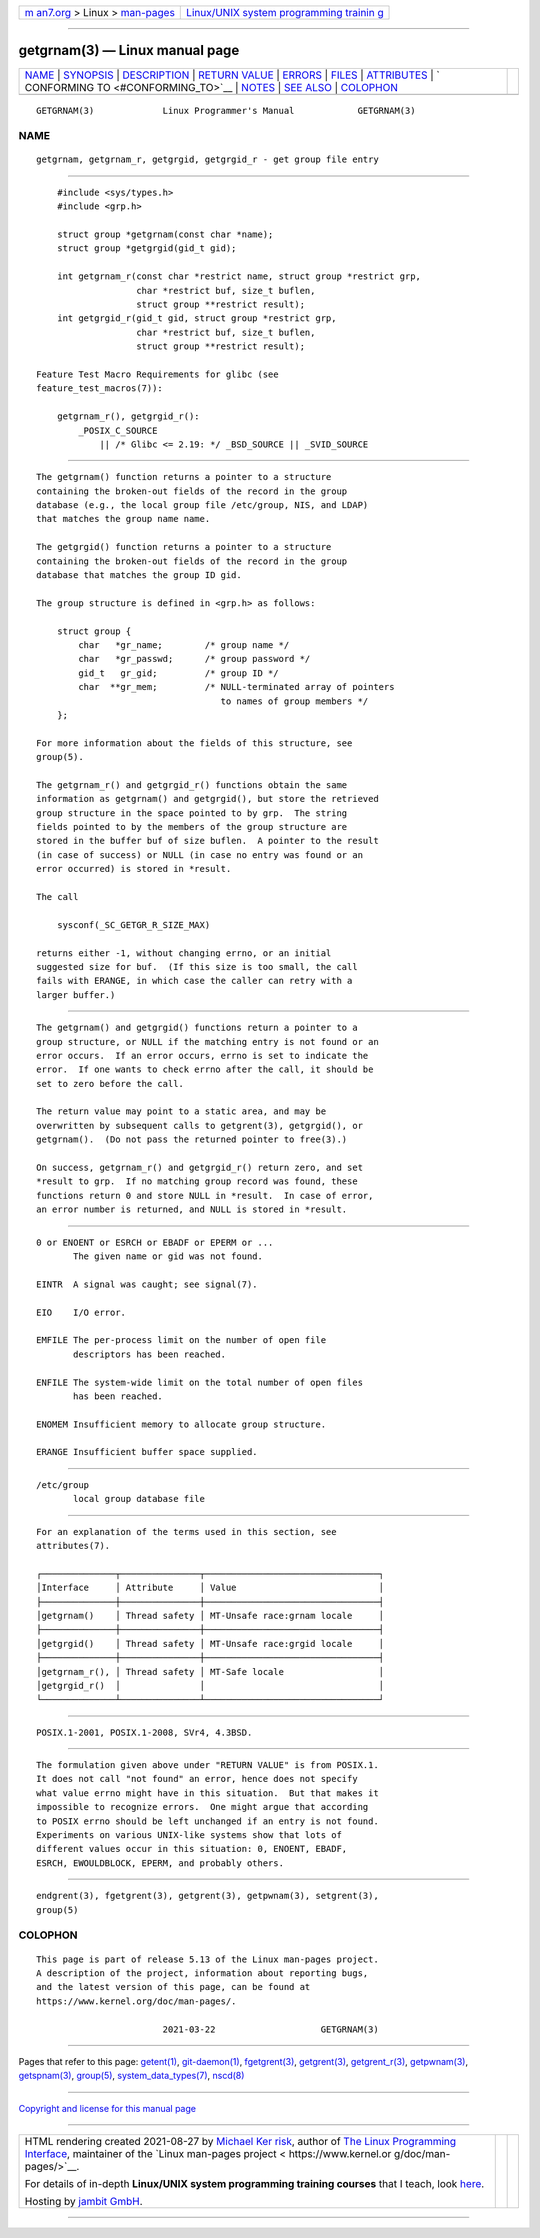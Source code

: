 .. container:: page-top

.. container:: nav-bar

   +----------------------------------+----------------------------------+
   | `m                               | `Linux/UNIX system programming   |
   | an7.org <../../../index.html>`__ | trainin                          |
   | > Linux >                        | g <http://man7.org/training/>`__ |
   | `man-pages <../index.html>`__    |                                  |
   +----------------------------------+----------------------------------+

--------------

getgrnam(3) — Linux manual page
===============================

+-----------------------------------+-----------------------------------+
| `NAME <#NAME>`__ \|               |                                   |
| `SYNOPSIS <#SYNOPSIS>`__ \|       |                                   |
| `DESCRIPTION <#DESCRIPTION>`__ \| |                                   |
| `RETURN VALUE <#RETURN_VALUE>`__  |                                   |
| \| `ERRORS <#ERRORS>`__ \|        |                                   |
| `FILES <#FILES>`__ \|             |                                   |
| `ATTRIBUTES <#ATTRIBUTES>`__ \|   |                                   |
| `                                 |                                   |
| CONFORMING TO <#CONFORMING_TO>`__ |                                   |
| \| `NOTES <#NOTES>`__ \|          |                                   |
| `SEE ALSO <#SEE_ALSO>`__ \|       |                                   |
| `COLOPHON <#COLOPHON>`__          |                                   |
+-----------------------------------+-----------------------------------+
| .. container:: man-search-box     |                                   |
+-----------------------------------+-----------------------------------+

::

   GETGRNAM(3)             Linux Programmer's Manual            GETGRNAM(3)

NAME
-------------------------------------------------

::

          getgrnam, getgrnam_r, getgrgid, getgrgid_r - get group file entry


---------------------------------------------------------

::

          #include <sys/types.h>
          #include <grp.h>

          struct group *getgrnam(const char *name);
          struct group *getgrgid(gid_t gid);

          int getgrnam_r(const char *restrict name, struct group *restrict grp,
                         char *restrict buf, size_t buflen,
                         struct group **restrict result);
          int getgrgid_r(gid_t gid, struct group *restrict grp,
                         char *restrict buf, size_t buflen,
                         struct group **restrict result);

      Feature Test Macro Requirements for glibc (see
      feature_test_macros(7)):

          getgrnam_r(), getgrgid_r():
              _POSIX_C_SOURCE
                  || /* Glibc <= 2.19: */ _BSD_SOURCE || _SVID_SOURCE


---------------------------------------------------------------

::

          The getgrnam() function returns a pointer to a structure
          containing the broken-out fields of the record in the group
          database (e.g., the local group file /etc/group, NIS, and LDAP)
          that matches the group name name.

          The getgrgid() function returns a pointer to a structure
          containing the broken-out fields of the record in the group
          database that matches the group ID gid.

          The group structure is defined in <grp.h> as follows:

              struct group {
                  char   *gr_name;        /* group name */
                  char   *gr_passwd;      /* group password */
                  gid_t   gr_gid;         /* group ID */
                  char  **gr_mem;         /* NULL-terminated array of pointers
                                             to names of group members */
              };

          For more information about the fields of this structure, see
          group(5).

          The getgrnam_r() and getgrgid_r() functions obtain the same
          information as getgrnam() and getgrgid(), but store the retrieved
          group structure in the space pointed to by grp.  The string
          fields pointed to by the members of the group structure are
          stored in the buffer buf of size buflen.  A pointer to the result
          (in case of success) or NULL (in case no entry was found or an
          error occurred) is stored in *result.

          The call

              sysconf(_SC_GETGR_R_SIZE_MAX)

          returns either -1, without changing errno, or an initial
          suggested size for buf.  (If this size is too small, the call
          fails with ERANGE, in which case the caller can retry with a
          larger buffer.)


-----------------------------------------------------------------

::

          The getgrnam() and getgrgid() functions return a pointer to a
          group structure, or NULL if the matching entry is not found or an
          error occurs.  If an error occurs, errno is set to indicate the
          error.  If one wants to check errno after the call, it should be
          set to zero before the call.

          The return value may point to a static area, and may be
          overwritten by subsequent calls to getgrent(3), getgrgid(), or
          getgrnam().  (Do not pass the returned pointer to free(3).)

          On success, getgrnam_r() and getgrgid_r() return zero, and set
          *result to grp.  If no matching group record was found, these
          functions return 0 and store NULL in *result.  In case of error,
          an error number is returned, and NULL is stored in *result.


-----------------------------------------------------

::

          0 or ENOENT or ESRCH or EBADF or EPERM or ...
                 The given name or gid was not found.

          EINTR  A signal was caught; see signal(7).

          EIO    I/O error.

          EMFILE The per-process limit on the number of open file
                 descriptors has been reached.

          ENFILE The system-wide limit on the total number of open files
                 has been reached.

          ENOMEM Insufficient memory to allocate group structure.

          ERANGE Insufficient buffer space supplied.


---------------------------------------------------

::

          /etc/group
                 local group database file


-------------------------------------------------------------

::

          For an explanation of the terms used in this section, see
          attributes(7).

          ┌──────────────┬───────────────┬─────────────────────────────────┐
          │Interface     │ Attribute     │ Value                           │
          ├──────────────┼───────────────┼─────────────────────────────────┤
          │getgrnam()    │ Thread safety │ MT-Unsafe race:grnam locale     │
          ├──────────────┼───────────────┼─────────────────────────────────┤
          │getgrgid()    │ Thread safety │ MT-Unsafe race:grgid locale     │
          ├──────────────┼───────────────┼─────────────────────────────────┤
          │getgrnam_r(), │ Thread safety │ MT-Safe locale                  │
          │getgrgid_r()  │               │                                 │
          └──────────────┴───────────────┴─────────────────────────────────┘


-------------------------------------------------------------------

::

          POSIX.1-2001, POSIX.1-2008, SVr4, 4.3BSD.


---------------------------------------------------

::

          The formulation given above under "RETURN VALUE" is from POSIX.1.
          It does not call "not found" an error, hence does not specify
          what value errno might have in this situation.  But that makes it
          impossible to recognize errors.  One might argue that according
          to POSIX errno should be left unchanged if an entry is not found.
          Experiments on various UNIX-like systems show that lots of
          different values occur in this situation: 0, ENOENT, EBADF,
          ESRCH, EWOULDBLOCK, EPERM, and probably others.


---------------------------------------------------------

::

          endgrent(3), fgetgrent(3), getgrent(3), getpwnam(3), setgrent(3),
          group(5)

COLOPHON
---------------------------------------------------------

::

          This page is part of release 5.13 of the Linux man-pages project.
          A description of the project, information about reporting bugs,
          and the latest version of this page, can be found at
          https://www.kernel.org/doc/man-pages/.

                                  2021-03-22                    GETGRNAM(3)

--------------

Pages that refer to this page: `getent(1) <../man1/getent.1.html>`__, 
`git-daemon(1) <../man1/git-daemon.1.html>`__, 
`fgetgrent(3) <../man3/fgetgrent.3.html>`__, 
`getgrent(3) <../man3/getgrent.3.html>`__, 
`getgrent_r(3) <../man3/getgrent_r.3.html>`__, 
`getpwnam(3) <../man3/getpwnam.3.html>`__, 
`getspnam(3) <../man3/getspnam.3.html>`__, 
`group(5) <../man5/group.5.html>`__, 
`system_data_types(7) <../man7/system_data_types.7.html>`__, 
`nscd(8) <../man8/nscd.8.html>`__

--------------

`Copyright and license for this manual
page <../man3/getgrnam.3.license.html>`__

--------------

.. container:: footer

   +-----------------------+-----------------------+-----------------------+
   | HTML rendering        |                       | |Cover of TLPI|       |
   | created 2021-08-27 by |                       |                       |
   | `Michael              |                       |                       |
   | Ker                   |                       |                       |
   | risk <https://man7.or |                       |                       |
   | g/mtk/index.html>`__, |                       |                       |
   | author of `The Linux  |                       |                       |
   | Programming           |                       |                       |
   | Interface <https:     |                       |                       |
   | //man7.org/tlpi/>`__, |                       |                       |
   | maintainer of the     |                       |                       |
   | `Linux man-pages      |                       |                       |
   | project <             |                       |                       |
   | https://www.kernel.or |                       |                       |
   | g/doc/man-pages/>`__. |                       |                       |
   |                       |                       |                       |
   | For details of        |                       |                       |
   | in-depth **Linux/UNIX |                       |                       |
   | system programming    |                       |                       |
   | training courses**    |                       |                       |
   | that I teach, look    |                       |                       |
   | `here <https://ma     |                       |                       |
   | n7.org/training/>`__. |                       |                       |
   |                       |                       |                       |
   | Hosting by `jambit    |                       |                       |
   | GmbH                  |                       |                       |
   | <https://www.jambit.c |                       |                       |
   | om/index_en.html>`__. |                       |                       |
   +-----------------------+-----------------------+-----------------------+

--------------

.. container:: statcounter

   |Web Analytics Made Easy - StatCounter|

.. |Cover of TLPI| image:: https://man7.org/tlpi/cover/TLPI-front-cover-vsmall.png
   :target: https://man7.org/tlpi/
.. |Web Analytics Made Easy - StatCounter| image:: https://c.statcounter.com/7422636/0/9b6714ff/1/
   :class: statcounter
   :target: https://statcounter.com/
